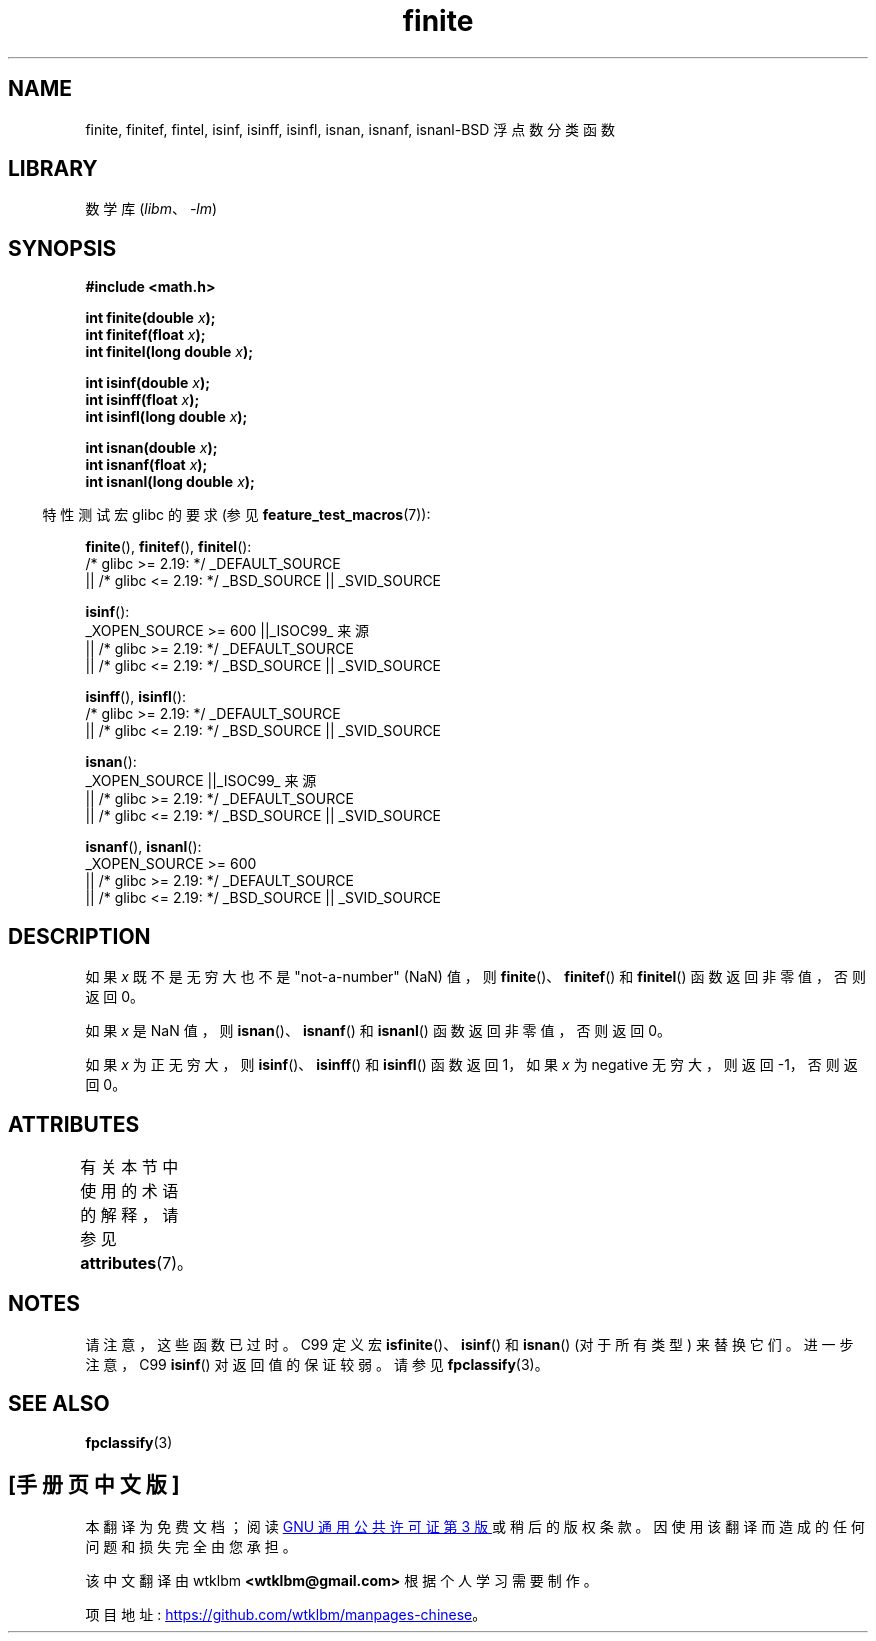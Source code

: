 .\" -*- coding: UTF-8 -*-
'\" t
.\" Copyright 2004 Andries Brouwer <aeb@cwi.nl>.
.\"
.\" SPDX-License-Identifier: Linux-man-pages-copyleft
.\"
.\"*******************************************************************
.\"
.\" This file was generated with po4a. Translate the source file.
.\"
.\"*******************************************************************
.TH finite 3 2023\-02\-05 "Linux man\-pages 6.03" 
.SH NAME
finite, finitef, fintel, isinf, isinff, isinfl, isnan, isnanf, isnanl\-BSD
浮点数分类函数
.SH LIBRARY
数学库 (\fIlibm\fP、\fI\-lm\fP)
.SH SYNOPSIS
.nf
\fB#include <math.h>\fP
.PP
\fBint finite(double \fP\fIx\fP\fB);\fP
\fBint finitef(float \fP\fIx\fP\fB);\fP
\fBint finitel(long double \fP\fIx\fP\fB);\fP
.PP
\fBint isinf(double \fP\fIx\fP\fB);\fP
\fBint isinff(float \fP\fIx\fP\fB);\fP
\fBint isinfl(long double \fP\fIx\fP\fB);\fP
.PP
\fBint isnan(double \fP\fIx\fP\fB);\fP
\fBint isnanf(float \fP\fIx\fP\fB);\fP
\fBint isnanl(long double \fP\fIx\fP\fB);\fP
.fi
.PP
.RS -4
特性测试宏 glibc 的要求 (参见 \fBfeature_test_macros\fP(7)):
.RE
.PP
\fBfinite\fP(), \fBfinitef\fP(), \fBfinitel\fP():
.nf
    /* glibc >= 2.19: */ _DEFAULT_SOURCE
        || /* glibc <= 2.19: */ _BSD_SOURCE || _SVID_SOURCE
.PP
\fBisinf\fP():
    _XOPEN_SOURCE >= 600 ||_ISOC99_ 来源
        || /* glibc >= 2.19: */ _DEFAULT_SOURCE
        || /* glibc <= 2.19: */ _BSD_SOURCE || _SVID_SOURCE
.fi
.PP
\fBisinff\fP(), \fBisinfl\fP():
.nf
    /* glibc >= 2.19: */ _DEFAULT_SOURCE
        || /* glibc <= 2.19: */ _BSD_SOURCE || _SVID_SOURCE
.fi
.PP
\fBisnan\fP():
.nf
    _XOPEN_SOURCE ||_ISOC99_ 来源
        || /* glibc >= 2.19: */ _DEFAULT_SOURCE
        || /* glibc <= 2.19: */ _BSD_SOURCE || _SVID_SOURCE
.fi
.PP
\fBisnanf\fP(), \fBisnanl\fP():
.nf
    _XOPEN_SOURCE >= 600
        || /* glibc >= 2.19: */ _DEFAULT_SOURCE
        || /* glibc <= 2.19: */ _BSD_SOURCE || _SVID_SOURCE
.fi
.SH DESCRIPTION
如果 \fIx\fP 既不是无穷大也不是 "not\-a\-number" (NaN) 值，则 \fBfinite\fP()、\fBfinitef\fP() 和
\fBfinitel\fP() 函数返回非零值，否则返回 0。
.PP
如果 \fIx\fP 是 NaN 值，则 \fBisnan\fP()、\fBisnanf\fP() 和 \fBisnanl\fP() 函数返回非零值，否则返回 0。
.PP
如果 \fIx\fP 为正无穷大，则 \fBisinf\fP()、\fBisinff\fP() 和 \fBisinfl\fP() 函数返回 1，如果 \fIx\fP 为
negative 无穷大，则返回 \-1，否则返回 0。
.SH ATTRIBUTES
有关本节中使用的术语的解释，请参见 \fBattributes\fP(7)。
.ad l
.nh
.TS
allbox;
lbx lb lb
l l l.
Interface	Attribute	Value
T{
\fBfinite\fP(),
\fBfinitef\fP(),
\fBfinitel\fP(),
\fBisinf\fP(),
\fBisinff\fP(),
\fBisinfl\fP(),
\fBisnan\fP(),
\fBisnanf\fP(),
\fBisnanl\fP()
T}	Thread safety	MT\-Safe
.TE
.hy
.ad
.sp 1
.SH NOTES
.\"
.\" finite* not on HP-UX; they exist on Tru64.
.\" .SH HISTORY
.\" The
.\" .BR finite ()
.\" function occurs in 4.3BSD.
.\" see IEEE.3 in the 4.3BSD manual
请注意，这些函数已过时。 C99 定义宏 \fBisfinite\fP()、\fBisinf\fP() 和 \fBisnan\fP() (对于所有类型) 来替换它们。
进一步注意，C99 \fBisinf\fP() 对返回值的保证较弱。 请参见 \fBfpclassify\fP(3)。
.SH "SEE ALSO"
\fBfpclassify\fP(3)
.PP
.SH [手册页中文版]
.PP
本翻译为免费文档；阅读
.UR https://www.gnu.org/licenses/gpl-3.0.html
GNU 通用公共许可证第 3 版
.UE
或稍后的版权条款。因使用该翻译而造成的任何问题和损失完全由您承担。
.PP
该中文翻译由 wtklbm
.B <wtklbm@gmail.com>
根据个人学习需要制作。
.PP
项目地址:
.UR \fBhttps://github.com/wtklbm/manpages-chinese\fR
.ME 。

